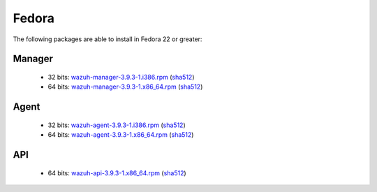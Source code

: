 .. Copyright (C) 2019 Wazuh, Inc.
 
.. _linux_fedora:
 
Fedora
======

The following packages are able to install in Fedora 22 or greater: 

Manager
-------
    - 32 bits: `wazuh-manager-3.9.3-1.i386.rpm <https://packages.wazuh.com/3.x/yum/wazuh-manager-3.9.3-1.i386.rpm>`_ (`sha512 <https://packages.wazuh.com/3.x/checksums/3.9.3/wazuh-manager-3.9.3-1.i386.rpm.sha512>`__)
    - 64 bits: `wazuh-manager-3.9.3-1.x86_64.rpm <https://packages.wazuh.com/3.x/yum/wazuh-manager-3.9.3-1.x86_64.rpm>`_ (`sha512 <https://packages.wazuh.com/3.x/checksums/3.9.3/wazuh-manager-3.9.3-1.x86_64.rpm.sha512>`__)

Agent
-----
    - 32 bits: `wazuh-agent-3.9.3-1.i386.rpm <https://packages.wazuh.com/3.x/yum/wazuh-agent-3.9.3-1.i386.rpm>`_ (`sha512 <https://packages.wazuh.com/3.x/checksums/3.9.3/wazuh-agent-3.9.3-1.i386.rpm.sha512>`__)
    - 64 bits: `wazuh-agent-3.9.3-1.x86_64.rpm <https://packages.wazuh.com/3.x/yum/wazuh-agent-3.9.3-1.x86_64.rpm>`_ (`sha512 <https://packages.wazuh.com/3.x/checksums/3.9.3/wazuh-agent-3.9.3-1.x86_64.rpm.sha512>`__)

API
---
    - 64 bits: `wazuh-api-3.9.3-1.x86_64.rpm <https://packages.wazuh.com/3.x/yum/wazuh-api-3.9.3-1.x86_64.rpm>`_ (`sha512 <https://packages.wazuh.com/3.x/checksums/3.9.3/wazuh-api-3.9.3-1.x86_64.rpm.sha512>`__)


